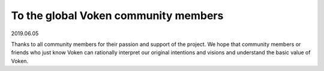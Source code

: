 .. _to_members_20190605:

To the global Voken community members
=====================================

2019.06.05

Thanks to all community members for their passion and support of the project. We hope that community members or friends who just know Voken can rationally interpret our original intentions and visions and understand the basic value of Voken.



